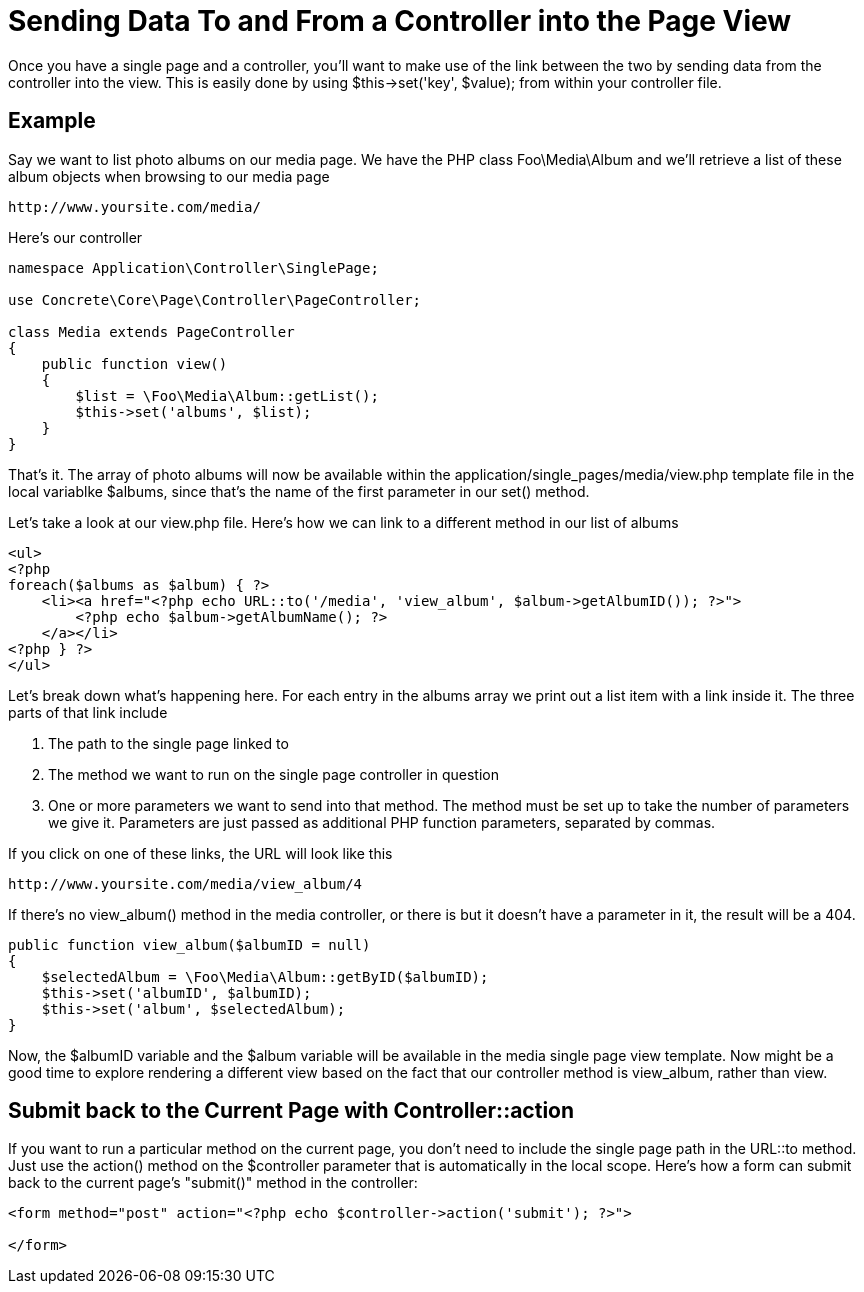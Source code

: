 [[pages_single-pages_send-data]]
= Sending Data To and From a Controller into the Page View

Once you have a single page and a controller, you'll want to make use of the link between the two by sending data from the controller into the view.
This is easily done by using $this->set('key', $value); from within your controller file.

== Example

Say we want to list photo albums on our media page.
We have the PHP class Foo\Media\Album and we'll retrieve a list of these album objects when browsing to our media page

----
http://www.yoursite.com/media/
----

Here's our controller

[source,php]
----
namespace Application\Controller\SinglePage;

use Concrete\Core\Page\Controller\PageController;

class Media extends PageController
{
    public function view()
    {
        $list = \Foo\Media\Album::getList();
        $this->set('albums', $list);
    }
}
----

That's it.
The array of photo albums will now be available within the application/single_pages/media/view.php template file in the local variablke $albums, since that's the name of the first parameter in our set() method.

Let's take a look at our view.php file.
Here's how we can link to a different method in our list of albums

[source,php]
----
<ul>
<?php
foreach($albums as $album) { ?>
    <li><a href="<?php echo URL::to('/media', 'view_album', $album->getAlbumID()); ?>">
        <?php echo $album->getAlbumName(); ?>
    </a></li>
<?php } ?>
</ul>
----

Let's break down what's happening here.
For each entry in the albums array we print out a list item with a link inside it.
The three parts of that link include

. The path to the single page linked to
. The method we want to run on the single page controller in question
. One or more parameters we want to send into that method.
The method must be set up to take the number of parameters we give it.
Parameters are just passed as additional PHP function parameters, separated by commas.

If you click on one of these links, the URL will look like this

----
http://www.yoursite.com/media/view_album/4
----

If there's no view_album() method in the media controller, or there is but it doesn't have a parameter in it, the result will be a 404.

[source,php]
----
public function view_album($albumID = null)
{
    $selectedAlbum = \Foo\Media\Album::getByID($albumID);
    $this->set('albumID', $albumID);
    $this->set('album', $selectedAlbum);
}
----

Now, the $albumID variable and the $album variable will be available in the media single page view template.
Now might be a good time to explore rendering a different view based on the fact that our controller method is view_album, rather than view.

== Submit back to the Current Page with Controller::action

If you want to run a particular method on the current page, you don't need to include the single page path in the URL::to method.
Just use the action() method on the $controller parameter that is automatically in the local scope.
Here's how a form can submit back to the current page's "submit()" method in the controller:

[source,php]
----
<form method="post" action="<?php echo $controller->action('submit'); ?>">

</form>
----
